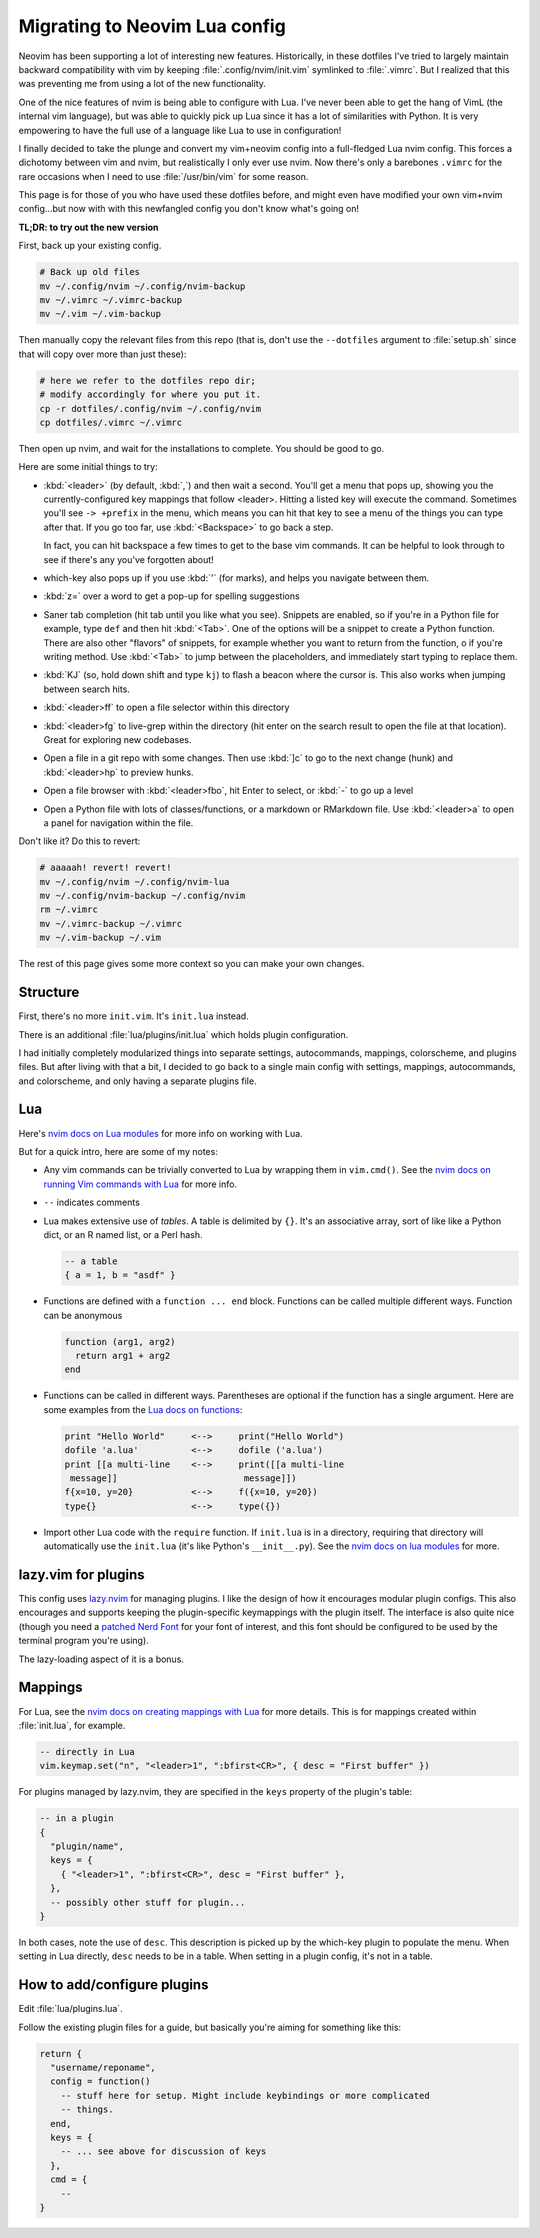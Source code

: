 .. _nvim-lua:

Migrating to Neovim Lua config
==============================

Neovim has been supporting a lot of interesting new features. Historically,
in these dotfiles I've tried to largely maintain backward compatibility with vim
by keeping :file:`.config/nvim/init.vim` symlinked to :file:`.vimrc`. But I realized
that this was preventing me from using a lot of the new functionality.

One of the nice features of nvim is being able to configure with Lua. I've never
been able to get the hang of VimL (the internal vim language), but was able to
quickly pick up Lua since it has a lot of similarities with Python. It is very
empowering to have the full use of a language like Lua to use in configuration!

I finally decided to take the plunge and convert my vim+neovim config into
a full-fledged Lua nvim config. This forces a dichotomy between vim and nvim,
but realistically I only ever use nvim. Now there's only a barebones ``.vimrc``
for the rare occasions when I need to use :file:`/usr/bin/vim` for some reason.

This page is for those of you who have used these dotfiles before, and might
even have modified your own vim+nvim config...but now with with this newfangled
config you don't know what's going on!

**TL;DR: to try out the new version**

First, back up your existing config.

.. code-block:: bash

   # Back up old files
   mv ~/.config/nvim ~/.config/nvim-backup
   mv ~/.vimrc ~/.vimrc-backup
   mv ~/.vim ~/.vim-backup

Then manually copy the relevant files from this repo (that is, don't use the
``--dotfiles`` argument to :file:`setup.sh` since that will copy over more than
just these):

.. code-block:: bash

   # here we refer to the dotfiles repo dir;
   # modify accordingly for where you put it.
   cp -r dotfiles/.config/nvim ~/.config/nvim
   cp dotfiles/.vimrc ~/.vimrc

Then open up nvim, and wait for the installations to complete. You should be
good to go.

Here are some initial things to try:

- :kbd:`<leader>` (by default, :kbd:`,`) and then wait a second. You'll get
  a menu that pops up, showing you the currently-configured key mappings that
  follow <leader>. Hitting a listed key will execute the command. Sometimes
  you'll see ``-> +prefix`` in the menu, which means you can hit that key to see
  a menu of the things you can type after that. If you go too far, use
  :kbd:`<Backspace>` to go back a step.

  In fact, you can hit backspace a few times to get to the base vim commands. It
  can be helpful to look through to see if there's any you've forgotten about!

- which-key also pops up if you use :kbd:`'` (for marks), and helps you navigate
  between them.

- :kbd:`z=` over a word to get a pop-up for spelling suggestions

- Saner tab completion (hit tab until you like what you see). Snippets are
  enabled, so if you're in a Python file for example, type ``def`` and then hit
  :kbd:`<Tab>`. One of the options will be a snippet to create a Python
  function. There are also other "flavors" of snippets, for example whether you
  want to return from the function, o if you're writing method. Use
  :kbd:`<Tab>` to jump between the placeholders, and immediately start typing
  to replace them.

- :kbd:`KJ` (so, hold down shift and type ``kj``) to flash a beacon
  where the cursor is. This also works when jumping between search hits.

- :kbd:`<leader>ff` to open a file selector within this directory

- :kbd:`<leader>fg` to live-grep within the directory (hit enter on the search
  result to open the file at that location). Great for exploring new codebases.

- Open a file in a git repo with some changes. Then use :kbd:`]c` to go to the
  next change (hunk) and :kbd:`<leader>hp` to preview hunks.

- Open a file browser with :kbd:`<leader>fbo`, hit Enter to select, or :kbd:`-`
  to go up a level

- Open a Python file with lots of classes/functions, or a markdown or RMarkdown
  file. Use :kbd:`<leader>a` to open a panel for navigation within the file.


Don't like it? Do this to revert:

.. code-block::

  # aaaaah! revert! revert!
  mv ~/.config/nvim ~/.config/nvim-lua
  mv ~/.config/nvim-backup ~/.config/nvim
  rm ~/.vimrc
  mv ~/.vimrc-backup ~/.vimrc
  mv ~/.vim-backup ~/.vim

The rest of this page gives some more context so you can make your own changes.

Structure
---------

First, there's no more ``init.vim``. It's ``init.lua`` instead.

There is an additional :file:`lua/plugins/init.lua` which holds plugin configuration.

I had initially completely modularized things into separate settings,
autocommands, mappings, colorscheme, and plugins files. But after living with
that a bit, I decided to go back to a single main config with settings,
mappings, autocommands, and colorscheme, and only having a separate plugins
file.

Lua
---

Here's `nvim docs on Lua modules
<https://neovim.io/doc/user/lua-guide.html#lua-guide-modules>`_ for more info
on working with Lua.

But for a quick intro, here are some of my notes:

- Any vim commands can be trivially converted to Lua by wrapping them in
  ``vim.cmd()``. See the `nvim docs on running Vim commands with Lua
  <https://neovim.io/doc/user/lua-guide.html#lua-guide-vim-commands>`_ for more
  info.

- ``--`` indicates comments

- Lua makes extensive use of *tables*. A table is delimited by ``{}``. It's an
  associative array, sort of like like a Python dict, or an R named list, or
  a Perl hash.

  .. code-block:: lua

    -- a table
    { a = 1, b = "asdf" }

- Functions are defined with a ``function ... end`` block. Functions can be
  called multiple different ways. Function can be anonymous

  .. code-block:: lua

    function (arg1, arg2)
      return arg1 + arg2
    end

- Functions can be called in different ways. Parentheses are optional if the
  function has a single argument. Here are some examples from the `Lua docs on
  functions <https://www.lua.org/pil/5.html>`_:

  .. code-block::

    print "Hello World"     <-->     print("Hello World")
    dofile 'a.lua'          <-->     dofile ('a.lua')
    print [[a multi-line    <-->     print([[a multi-line
     message]]                        message]])
    f{x=10, y=20}           <-->     f({x=10, y=20})
    type{}                  <-->     type({})

- Import other Lua code with the ``require`` function. If ``init.lua`` is in
  a directory, requiring that directory will automatically use the ``init.lua``
  (it's like Python's ``__init__.py``). See the `nvim docs on lua modules
  <https://neovim.io/doc/user/lua-guide.html#lua-guide-modules>`_ for more.

lazy.vim for plugins
--------------------

This config uses `lazy.nvim <https://github.com/folke/lazy.nvim>`_ for managing
plugins. I like the design of how it encourages modular plugin configs. This
also encourages and supports keeping the plugin-specific keymappings with the
plugin itself. The interface is also quite nice (though you need a `patched Nerd
Font <https://www.nerdfonts.com/font-downloads>`_ for your font of interest, and
this font should be configured to be used by the terminal program you're using).

The lazy-loading aspect of it is a bonus.

Mappings
--------

For Lua, see the `nvim docs on creating mappings with Lua
<https://neovim.io/doc/user/lua-guide.html#lua-guide-mappings>`_ for more
details. This is for mappings created within :file:`init.lua`, for example.

.. code-block:: lua

    -- directly in Lua
    vim.keymap.set("n", "<leader>1", ":bfirst<CR>", { desc = "First buffer" })

For plugins managed by lazy.nvim, they are specified in the ``keys`` property
of the plugin's table:

.. code-block:: lua

    -- in a plugin
    {
      "plugin/name",
      keys = {
        { "<leader>1", ":bfirst<CR>", desc = "First buffer" },
      },
      -- possibly other stuff for plugin...
    }


In both cases, note the use of ``desc``. This description is picked up by the
which-key plugin to populate the menu. When setting in Lua directly, ``desc``
needs to be in a table. When setting in a plugin config, it's not in a table.

.. _how-plugins-work:

How to add/configure plugins
----------------------------

Edit :file:`lua/plugins.lua`.

Follow the existing plugin files for a guide, but basically you're aiming for
something like this:

.. code-block:: lua

  return {
    "username/reponame",
    config = function()
      -- stuff here for setup. Might include keybindings or more complicated
      -- things.
    end,
    keys = {
      -- ... see above for discussion of keys
    },
    cmd = {
      -- 
  }
